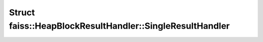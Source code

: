Struct faiss::HeapBlockResultHandler::SingleResultHandler
=========================================================

.. doxygenstruct:: faiss::HeapBlockResultHandler::SingleResultHandler
